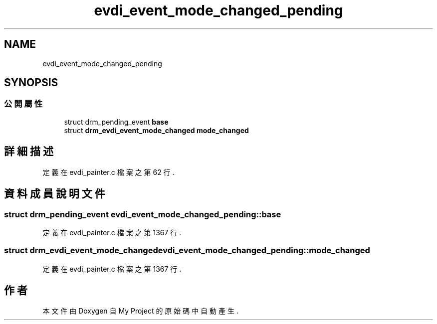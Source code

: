 .TH "evdi_event_mode_changed_pending" 3 "2024年11月2日 星期六" "My Project" \" -*- nroff -*-
.ad l
.nh
.SH NAME
evdi_event_mode_changed_pending
.SH SYNOPSIS
.br
.PP
.SS "公開屬性"

.in +1c
.ti -1c
.RI "struct drm_pending_event \fBbase\fP"
.br
.ti -1c
.RI "struct \fBdrm_evdi_event_mode_changed\fP \fBmode_changed\fP"
.br
.in -1c
.SH "詳細描述"
.PP 
定義在 evdi_painter\&.c 檔案之第 62 行\&.
.SH "資料成員說明文件"
.PP 
.SS "struct drm_pending_event evdi_event_mode_changed_pending::base"

.PP
定義在 evdi_painter\&.c 檔案之第 1367 行\&.
.SS "struct \fBdrm_evdi_event_mode_changed\fP evdi_event_mode_changed_pending::mode_changed"

.PP
定義在 evdi_painter\&.c 檔案之第 1367 行\&.

.SH "作者"
.PP 
本文件由Doxygen 自 My Project 的原始碼中自動產生\&.
